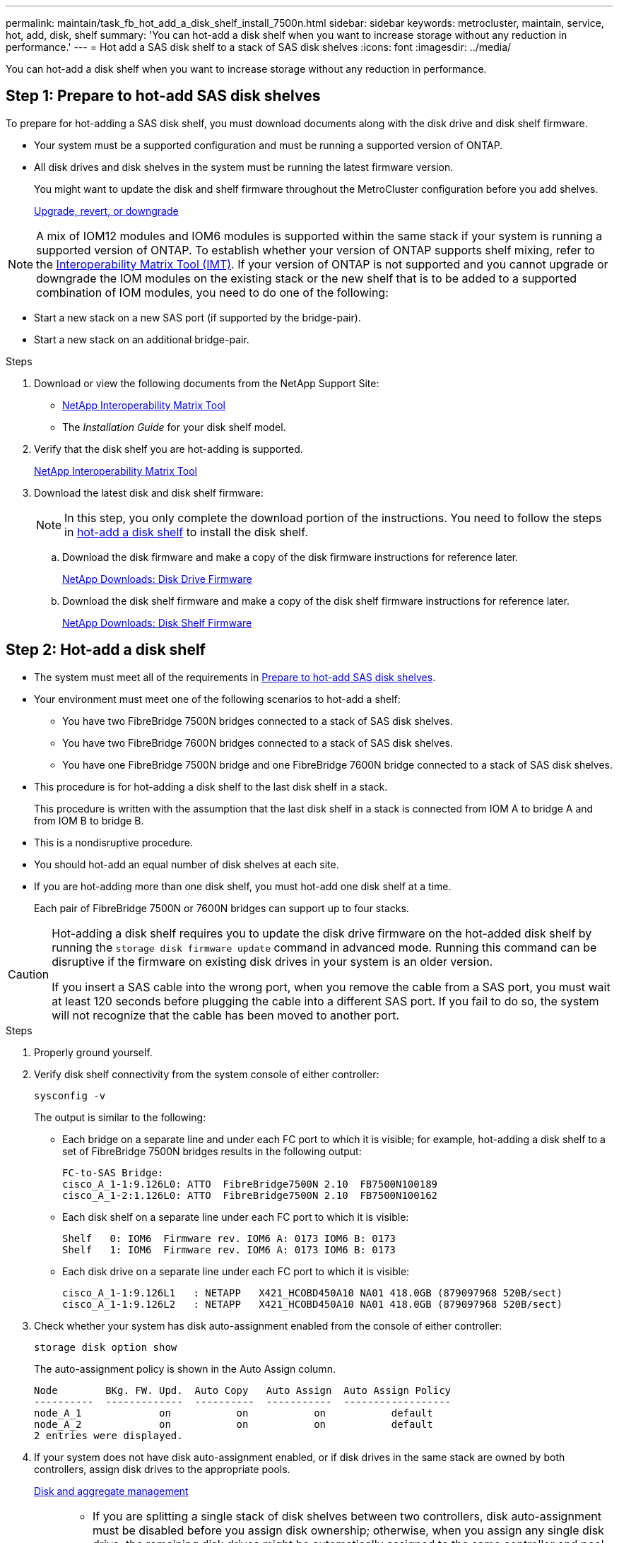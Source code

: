---
permalink: maintain/task_fb_hot_add_a_disk_shelf_install_7500n.html
sidebar: sidebar
keywords: metrocluster, maintain, service, hot, add, disk, shelf
summary: 'You can hot-add a disk shelf when you want to increase storage without any reduction in performance.'
---
= Hot add a SAS disk shelf to a stack of SAS disk shelves
:icons: font
:imagesdir: ../media/

[.lead]
You can hot-add a disk shelf when you want to increase storage without any reduction in performance.

[[prepare_to_hot_add_disk]]
== Step 1: Prepare to hot-add SAS disk shelves

To prepare for hot-adding a SAS disk shelf, you must download documents along with the disk drive and disk shelf firmware.

* Your system must be a supported configuration and must be running a supported version of ONTAP.
* All disk drives and disk shelves in the system must be running the latest firmware version.
+
You might want to update the disk and shelf firmware throughout the MetroCluster configuration before you add shelves.
+
https://docs.netapp.com/ontap-9/topic/com.netapp.doc.dot-cm-ug-rdg/home.html[Upgrade, revert, or downgrade]

NOTE: A mix of IOM12 modules and IOM6 modules is supported within the same stack if your system is running a supported version of ONTAP. To establish whether your version of ONTAP supports shelf mixing, refer to the link:https://imt.netapp.com/matrix/[Interoperability Matrix Tool (IMT)^]. If your version of ONTAP is not supported and you cannot upgrade or downgrade the IOM modules on the existing stack or the new shelf that is to be added to a supported combination of IOM modules, you need to do one of the following:

* Start a new stack on a new SAS port (if supported by the bridge-pair).
* Start a new stack on an additional bridge-pair.

.Steps
. Download or view the following documents from the NetApp Support Site:
 ** https://mysupport.netapp.com/matrix[NetApp Interoperability Matrix Tool]
 ** The _Installation Guide_ for your disk shelf model.
. Verify that the disk shelf you are hot-adding is supported.
+
https://mysupport.netapp.com/matrix[NetApp Interoperability Matrix Tool]

. Download the latest disk and disk shelf firmware:
+
NOTE: In this step, you only complete the download portion of the instructions. You need to follow the steps in <<step_2_hot_add_shelf, hot-add a disk shelf>> to install the disk shelf.

 .. Download the disk firmware and make a copy of the disk firmware instructions for reference later.
+
https://mysupport.netapp.com/site/downloads/firmware/disk-drive-firmware[NetApp Downloads: Disk Drive Firmware]

 .. Download the disk shelf firmware and make a copy of the disk shelf firmware instructions for reference later.
+
https://mysupport.netapp.com/site/downloads/firmware/disk-shelf-firmware[NetApp Downloads: Disk Shelf Firmware]

[[step_2_hot_add_shelf]]
== Step 2: Hot-add a disk shelf

* The system must meet all of the requirements in <<prepare_to_hot_add_disk,Prepare to hot-add SAS disk shelves>>.
* Your environment must meet one of the following scenarios to hot-add a shelf:
 ** You have two FibreBridge 7500N bridges connected to a stack of SAS disk shelves.
 ** You have two FibreBridge 7600N bridges connected to a stack of SAS disk shelves.
 ** You have one FibreBridge 7500N bridge and one FibreBridge 7600N bridge connected to a stack of SAS disk shelves.
* This procedure is for hot-adding a disk shelf to the last disk shelf in a stack.
+
This procedure is written with the assumption that the last disk shelf in a stack is connected from IOM A to bridge A and from IOM B to bridge B.

* This is a nondisruptive procedure.
* You should hot-add an equal number of disk shelves at each site.
* If you are hot-adding more than one disk shelf, you must hot-add one disk shelf at a time.
+
Each pair of FibreBridge 7500N or 7600N bridges can support up to four stacks.

[CAUTION] 
====
Hot-adding a disk shelf requires you to update the disk drive firmware on the hot-added disk shelf by running the `storage disk firmware update` command in advanced mode. Running this command can be disruptive if the firmware on existing disk drives in your system is an older version.

If you insert a SAS cable into the wrong port, when you remove the cable from a SAS port, you must wait at least 120 seconds before plugging the cable into a different SAS port. If you fail to do so, the system will not recognize that the cable has been moved to another port.

====

.Steps
. Properly ground yourself.
. Verify disk shelf connectivity from the system console of either controller:
+
`sysconfig -v`
+
The output is similar to the following:

 ** Each bridge on a separate line and under each FC port to which it is visible; for example, hot-adding a disk shelf to a set of FibreBridge 7500N bridges results in the following output:
+
----
FC-to-SAS Bridge:
cisco_A_1-1:9.126L0: ATTO  FibreBridge7500N 2.10  FB7500N100189
cisco_A_1-2:1.126L0: ATTO  FibreBridge7500N 2.10  FB7500N100162
----

 ** Each disk shelf on a separate line under each FC port to which it is visible:
+
----
Shelf   0: IOM6  Firmware rev. IOM6 A: 0173 IOM6 B: 0173
Shelf   1: IOM6  Firmware rev. IOM6 A: 0173 IOM6 B: 0173
----

 ** Each disk drive on a separate line under each FC port to which it is visible:
+
----
cisco_A_1-1:9.126L1   : NETAPP   X421_HCOBD450A10 NA01 418.0GB (879097968 520B/sect)
cisco_A_1-1:9.126L2   : NETAPP   X421_HCOBD450A10 NA01 418.0GB (879097968 520B/sect)
----

. Check whether your system has disk auto-assignment enabled from the console of either controller:
+
`storage disk option show`
+
The auto-assignment policy is shown in the Auto Assign column.
+
----

Node        BKg. FW. Upd.  Auto Copy   Auto Assign  Auto Assign Policy
----------  -------------  ----------  -----------  ------------------
node_A_1             on           on           on           default
node_A_2             on           on           on           default
2 entries were displayed.
----

. If your system does not have disk auto-assignment enabled, or if disk drives in the same stack are owned by both controllers, assign disk drives to the appropriate pools.
+
https://docs.netapp.com/ontap-9/topic/com.netapp.doc.dot-cm-psmg/home.html[Disk and aggregate management]
+
[NOTE]
====
* If you are splitting a single stack of disk shelves between two controllers, disk auto-assignment must be disabled before you assign disk ownership; otherwise, when you assign any single disk drive, the remaining disk drives might be automatically assigned to the same controller and pool.
+
The `storage disk option modify -node <node-name> -autoassign off` command disables disk autoassignment.

* Disk drives must not be added to aggregates or volumes until the disk drive and disk shelf firmware have been updated.
====
. Update the disk shelf firmware to the most current version by using the instructions for the downloaded firmware.
+
You can run the commands in the procedure from the system console of either controller.
+
https://mysupport.netapp.com/site/downloads/firmware/disk-shelf-firmware[NetApp Downloads: Disk Shelf Firmware]

. Install and cable the disk shelf:
+
NOTE: Do not force a connector into a port. The mini-SAS cables are keyed; when oriented correctly into a SAS port, the SAS cable clicks into place and the disk shelf SAS port LNK LED illuminates green.For disk shelves, you insert a SAS cable connector with the pull tab oriented up (on the topside of the connector).


 .. Install the disk shelf, power it on, and set the shelf ID.
+
The _Installation Guide_ for your disk shelf model provides detailed information about installing disk shelves.
+
NOTE: You must power-cycle the disk shelf and keep the shelf IDs unique for each SAS disk shelf within the entire storage system.

 .. Disconnect the SAS cable from the IOM B port of the last shelf in the stack, and then reconnect it to the same port in the new shelf.
+
The other end of this cable remains connected to bridge B.

 .. Daisy-chain the new disk shelf by cabling the new shelf IOM ports (of IOM A and IOM B) to the last shelf IOM ports (of IOM A and IOM B).

+
The _Installation Guide_ for your disk shelf model provides detailed information about daisy-chaining disk shelves.

. Update the disk drive firmware to the most current version from the system console.
+
https://mysupport.netapp.com/site/downloads/firmware/disk-drive-firmware[NetApp Downloads: Disk Drive Firmware]

 .. Change to the advanced privilege level:
 +
`set -privilege advanced`
+
You need to respond with `*y*` when prompted to continue into advanced mode and see the advanced mode prompt (*>).

 .. Update the disk drive firmware to the most current version from the system console:
 +
`storage disk firmware update`
 .. Return to the admin privilege level:
 +
`set -privilege admin`
 .. Repeat the previous substeps on the other controller.

. Verify the operation of the MetroCluster configuration in ONTAP:
 .. Check whether the system is multipathed:
+
`node run -node <node-name> sysconfig -a`
 .. Check for any health alerts on both clusters:
 +
`system health alert show`
 .. Confirm the MetroCluster configuration and that the operational mode is normal:
 +
`metrocluster show`
 .. Perform a MetroCluster check:
 +
`metrocluster check run`
 .. Display the results of the MetroCluster check:
+
`metrocluster check show`
 .. Check for any health alerts on the switches (if present):
+
`storage switch show`
 .. Run Active IQ Config Advisor.
+
https://mysupport.netapp.com/site/tools/tool-eula/activeiq-configadvisor[NetApp Downloads: Config Advisor]

 .. After running Config Advisor, review the tool's output and follow the recommendations in the output to address any issues discovered.
. If you are hot-adding more than one disk shelf, repeat the previous steps for each disk shelf that you are hot-adding.

// 2025 Jan 20, CQP edit, ONTAPDOC-2837
// 2024 APR 8, ONTAPDOC-1710